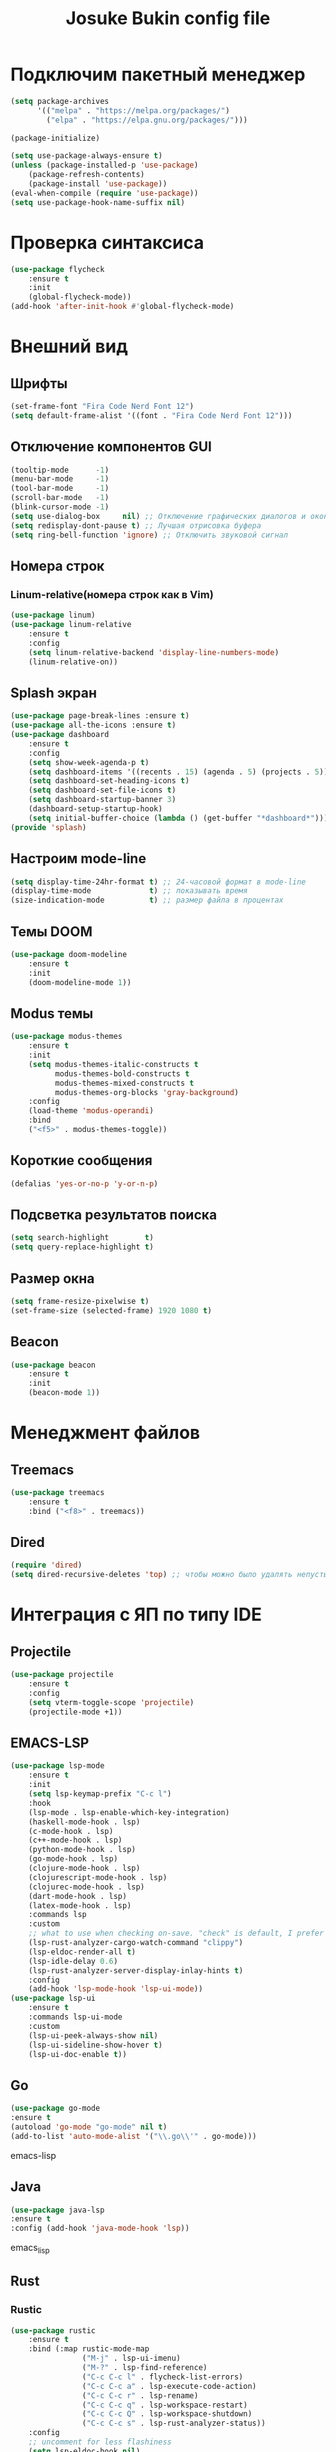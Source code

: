 #+TITLE: Josuke Bukin config file
* Подключим пакетный менеджер
#+BEGIN_SRC emacs-lisp
  (setq package-archives
        '(("melpa" . "https://melpa.org/packages/")
          ("elpa" . "https://elpa.gnu.org/packages/")))

  (package-initialize)

  (setq use-package-always-ensure t)
  (unless (package-installed-p 'use-package)
      (package-refresh-contents)
      (package-install 'use-package))
  (eval-when-compile (require 'use-package))
  (setq use-package-hook-name-suffix nil)
#+END_SRC
* Проверка синтаксиса
#+begin_src emacs-lisp
  (use-package flycheck
      :ensure t
      :init
      (global-flycheck-mode))
  (add-hook 'after-init-hook #'global-flycheck-mode)
#+end_src
* Внешний вид
** Шрифты
#+begin_src emacs-lisp
  (set-frame-font "Fira Code Nerd Font 12")
  (setq default-frame-alist '((font . "Fira Code Nerd Font 12")))
#+end_src
** Отключение компонентов GUI
#+begin_src emacs-lisp
  (tooltip-mode      -1)
  (menu-bar-mode     -1)
  (tool-bar-mode     -1)
  (scroll-bar-mode   -1)
  (blink-cursor-mode -1)
  (setq use-dialog-box     nil) ;; Отключение графических диалогов и окон
  (setq redisplay-dont-pause t) ;; Лучшая отрисовка буфера
  (setq ring-bell-function 'ignore) ;; Отключить звуковой сигнал
#+end_src
** Номера строк
*** Linum-relative(номера строк как в Vim)
#+begin_src emacs-lisp
  (use-package linum)
  (use-package linum-relative
      :ensure t
      :config
      (setq linum-relative-backend 'display-line-numbers-mode)
      (linum-relative-on))
#+end_src
** Splash экран  
#+BEGIN_SRC emacs-lisp
  (use-package page-break-lines :ensure t)
  (use-package all-the-icons :ensure t)
  (use-package dashboard
      :ensure t
      :config
      (setq show-week-agenda-p t)
      (setq dashboard-items '((recents . 15) (agenda . 5) (projects . 5)))
      (setq dashboard-set-heading-icons t)
      (setq dashboard-set-file-icons t)
      (setq dashboard-startup-banner 3)
      (dashboard-setup-startup-hook)
      (setq initial-buffer-choice (lambda () (get-buffer "*dashboard*"))))
  (provide 'splash)
#+END_SRC
** Настроим mode-line
#+begin_src emacs-lisp
  (setq display-time-24hr-format t) ;; 24-часовой формат в mode-line
  (display-time-mode             t) ;; показывать время
  (size-indication-mode          t) ;; размер файла в процентах
#+end_src
** Темы DOOM
#+begin_src emacs-lisp
  (use-package doom-modeline
      :ensure t
      :init
      (doom-modeline-mode 1))
#+end_src
** Modus темы
#+begin_src emacs-lisp
  (use-package modus-themes
      :ensure t
      :init
      (setq modus-themes-italic-constructs t
            modus-themes-bold-constructs t
            modus-themes-mixed-constructs t
            modus-themes-org-blocks 'gray-background)
      :config
      (load-theme 'modus-operandi)
      :bind
      ("<f5>" . modus-themes-toggle))
#+end_src
** Короткие сообщения
#+begin_src emacs-lisp
  (defalias 'yes-or-no-p 'y-or-n-p)
#+end_src
** Подсветка результатов поиска
#+begin_src emacs-lisp
  (setq search-highlight        t)
  (setq query-replace-highlight t)
#+end_src
** Размер окна
#+begin_src emacs-lisp
  (setq frame-resize-pixelwise t)
  (set-frame-size (selected-frame) 1920 1080 t)
#+end_src
** Beacon
#+begin_src emacs-lisp
  (use-package beacon
      :ensure t
      :init
      (beacon-mode 1))
#+end_src
* Менеджмент файлов
** Treemacs
#+begin_src emacs-lisp
  (use-package treemacs
      :ensure t
      :bind ("<f8>" . treemacs))
#+end_src
** Dired
#+begin_src emacs-lisp
  (require 'dired)
  (setq dired-recursive-deletes 'top) ;; чтобы можно было удалять непустые директории
#+end_src
* Интеграция с ЯП по типу IDE
** Projectile
#+BEGIN_SRC emacs-lisp
  (use-package projectile
      :ensure t
      :config
      (setq vterm-toggle-scope 'projectile)
      (projectile-mode +1))
#+END_SRC 
** EMACS-LSP
#+BEGIN_SRC emacs-lisp
  (use-package lsp-mode
      :ensure t
      :init
      (setq lsp-keymap-prefix "C-c l")
      :hook
      (lsp-mode . lsp-enable-which-key-integration)
      (haskell-mode-hook . lsp)
      (c-mode-hook . lsp)
      (c++-mode-hook . lsp)
      (python-mode-hook . lsp)
      (go-mode-hook . lsp)
      (clojure-mode-hook . lsp)
      (clojurescript-mode-hook . lsp)
      (clojurec-mode-hook . lsp)
      (dart-mode-hook . lsp)
      (latex-mode-hook . lsp)
      :commands lsp
      :custom
      ;; what to use when checking on-save. "check" is default, I prefer clippy
      (lsp-rust-analyzer-cargo-watch-command "clippy")
      (lsp-eldoc-render-all t)
      (lsp-idle-delay 0.6)
      (lsp-rust-analyzer-server-display-inlay-hints t)
      :config
      (add-hook 'lsp-mode-hook 'lsp-ui-mode))
  (use-package lsp-ui
      :ensure t
      :commands lsp-ui-mode
      :custom
      (lsp-ui-peek-always-show nil)
      (lsp-ui-sideline-show-hover t)
      (lsp-ui-doc-enable t))
#+END_SRC
** Go
#+BEGIN_SRC emacs-lisp
(use-package go-mode
:ensure t
(autoload 'go-mode "go-mode" nil t)
(add-to-list 'auto-mode-alist '("\\.go\\'" . go-mode)))
#+END_SRC emacs-lisp
** Java
#+BEGIN_SRC emacs-lisp
(use-package java-lsp 
:ensure t
:config (add-hook 'java-mode-hook 'lsp))
#+END_SRC emacs_lisp
** Rust
*** Rustic
#+BEGIN_SRC emacs-lisp
  (use-package rustic 
      :ensure t
      :bind (:map rustic-mode-map
                  ("M-j" . lsp-ui-imenu)
                  ("M-?" . lsp-find-reference)
                  ("C-c C-c l" . flycheck-list-errors)
                  ("C-c C-c a" . lsp-execute-code-action)
                  ("C-c C-c r" . lsp-rename)
                  ("C-c C-c q" . lsp-workspace-restart)
                  ("C-c C-c Q" . lsp-workspace-shutdown)
                  ("C-c C-c s" . lsp-rust-analyzer-status))
      :config
      ;; uncomment for less flashiness
      (setq lsp-eldoc-hook nil)
      (setq lsp-enable-symbol-highlighting nil)
      ;; (setq lsp-signature-auto-activate nil)

      ;; comment to disable rustfmt on save
      (setq rustic-format-on-save t)
      (add-hook 'rustic-mode-hook 'rk/rustic-mode-hook))

  (defun rk/rustic-mode-hook ()
      ;; so that run C-c C-c C-r works without having to confirm, but don't try to
      ;; save rust buffers that are not file visiting. Once
      ;; https://github.com/brotzeit/rustic/issues/253 has been resolved this should
      ;; no longer be necessary.
      (when buffer-file-name
          (setq-local buffer-save-without-query t)))
#+END_SRC
** CIDER
#+BEGIN_SRC emacs-lisp
  (use-package cider
      :after clojure-mode
      :ensure t)
  (use-package clojure-mode
      :ensure t)
#+END_SRC
** Flutter
#+BEGIN_SRC emacs-lisp
  (use-package dart-mode
      :ensure t)
  (use-package lsp-dart
      :after projectile
      :ensure t
      :config
      (add-to-list 'projectile-project-root-files-bottom-up "pubspec.yaml")
      (add-to-list 'projectile-project-root-files-bottom-up "BUILD"))
#+END_SRC
** Magit
#+BEGIN_SRC emacs-lisp
(use-package magit
:ensure t)
#+END_SRC
* Автодополнение
** Company-mode
#+begin_src emacs-lisp
  (use-package company)
  (add-hook 'c++-mode-hook 'irony-mode)
  (add-hook 'c-mode-hook 'irony-mode)
  (add-hook 'go-mode-hook 'irony-mode)
  (add-hook 'objc-mode-hook 'irony-mode)
  (add-hook 'irony-mode-hook 'irony-cdb-autosetup-compile-options)
#+end_src
** Vertico
#+begin_src emacs-lisp
  (use-package vertico
      :ensure t
      :custom
      (vertico-cycle t)
      :init
      (setq completion-styles '(substring basic flex))
      (vertico-mode))
  (use-package savehist
      :init
      (savehist-mode))
  (use-package marginalia
      :after vertico
      :ensure t
      :custom
      (marginalia-annotators '(marginalia-annotators-heavy marginalia-annotators-light nil))
      :init
      (marginalia-mode))
#+end_src
* Работа с LaTeX
#+BEGIN_SRC emacs-lisp
  (use-package auctex
      :defer t
      :ensure t
      :config
      (setq reftex-plug-into-AUCTeX t)
      (add-hook 'LaTeX-mode-hook 'flyspell-mode)
      :init)
  (use-package company-auctex
      :ensure t
      :init
      (company-auctex-init))
#+END_SRC
* Управление
** Отступы
#+begin_src emacs-lisp
  (setq-default indent-tabs-mode nil) ;; отключить возможность ставить отступы TAB'ом
  (setq-default tab-width          4) ;; ширина табуляции - 4 пробела

  (setq-default c-basic-offset     4)
  (setq-default standart-indent    4) ;; стандартная ширина отступа - 4 пробела
  (setq-default lisp-body-indent   4) ;; сдвигать Lisp-выражения на 4 пробела
  (global-set-key (kbd "RET") 'newline-and-indent) ;; при нажатии Enter перевести каретку и сделать отступ
  (setq lisp-indent-function  'common-lisp-indent-function)
#+end_src
** Управление буферами
#+begin_src emacs-lisp
  (use-package bs)
  (use-package ibuffer
      :bind ("<f2>" . bs-show) ;; запуск buffer-selection кнопкой F2
      :init
      (defalias 'list-buffers 'ibuffer)) ;; отдельный список буферов при нажатии C-x C-b
#+end_src
** Electric-mode(((скобочки)))
#+begin_src emacs-lisp
  (electric-pair-mode    1) ;; автозакрытие скобок
  (electric-indent-mode -1) ;; отключить индентацию
  (show-paren-mode       1) ;; подсветка скобок
#+end_src
** Общий с системой буфер обмена
#+begin_src emacs-lisp
  (setq x-select-enable-clipboard t)
  (setq interprogram-paste-fupnction 'x-cut-buffer-or-selection-value) 
#+end_src
* Прикольчики
** Удаление выделенного текста при вводе нового
#+begin_src emacs-lisp
  ;;  (delete-selection-mode t)
#+end_src
** Кодировка
#+begin_src emacs-lisp
  (set-language-environment 'UTF-8)
#+end_src

** Org-mode
#+begin_src emacs-lisp
  (use-package org
      :init
      (add-to-list 'auto-mode-alist '("\\.org$" . org-mode))
      (define-key global-map "\C-cl" 'org-store-link)
      (define-key global-map "\C-ca" 'org-agenda)
      (setq org-log-done t)
      (custom-set-variables
       '(org-agenda-files (list "~/Notes/org-notes" "~/Notes/roam-notes"))))
#+end_src
** Org-roam
#+begin_src emacs-lisp
  (use-package org-roam
      :ensure t
      :init
      (setq org-roam-v2-ack t)
      :custom
      (org-roam-directory "~/Notes/roam-notes")
      (org-roam-dailies-directory "journals/")
      (org-roam-completion-everywhere t)
      :bind (("C-c n l" . org-roam-buffer-toggle)
             ("C-c n f" . org-roam-node-find)
             ("C-c n i" . org-roam-node-insert)
             :map org-mode-map
             ("C-M-i" . completion-at-point)
             :map org-roam-dailies-map))
#+end_src
** "package cl is deprecated"
#+begin_src emacs-lisp
  (setq byte-compile-warnings '(cl-functions))
#+end_src

** Отключить бэкапы
#+BEGIN_SRC emacs-lisp
  (setq backup-directory-alist '(("" . "~/.emacs.d/backup")))
  (setq auto-save-default nil)
#+END_SRC
** Vterm
#+BEGIN_SRC emacs-lisp
  (use-package vterm
      :ensure t
      :bind (:map vterm-mode-map ("C-y" . vterm-yank)))
#+END_SRC
** reverse-im (использование нестандартной раскладки в биндах)
#+BEGIN_SRC emacs-lisp
  (use-package char-fold
      :custom
      (char-fold-symmetric t)
      (search-default-mode #'char-fold-to-regexp))

  (use-package reverse-im
      :ensure t ; install `reverse-im' using package.el
      :demand t ; always load it
      :after char-fold ; but only after `char-fold' is loaded
      :bind
      ("M-T" . reverse-im-translate-word) ; fix a word in wrong layout
      :custom
      (reverse-im-char-fold t) ; use lax matching
      (reverse-im-read-char-advice-function #'reverse-im-read-char-include)
      (reverse-im-input-methods '("russian-computer")) ; translate these methods
      :config
      (reverse-im-mode t)) ; turn the mode on
#+END_SRC
** which-key (подсказки для биндов)
#+BEGIN_SRC emacs-lisp
  (use-package which-key
      :ensure t
      :config
      (which-key-setup-side-window-bottom)
      :init
      (which-key-mode))
#+END_SRC emacs-lisp

